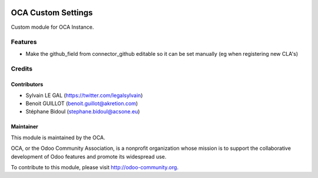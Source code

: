 .. image:: https://img.shields.io/badge/licence-AGPL--3-blue.svg
    :alt: License: AGPL-3

===================
OCA Custom Settings
===================

Custom module for OCA Instance.

Features
========

* Make the github_field from connector_github editable so it can
  be set manually (eg when registering new CLA's)

Credits
=======

Contributors
------------

* Sylvain LE GAL (https://twitter.com/legalsylvain)
* Benoit GUILLOT (benoit.guillot@akretion.com)
* Stéphane Bidoul (stephane.bidoul@acsone.eu)

Maintainer
----------

.. image:: https://odoo-community.org/logo.png
   :alt: Odoo Community Association
   :target: https://odoo-community.org

This module is maintained by the OCA.

OCA, or the Odoo Community Association, is a nonprofit organization whose
mission is to support the collaborative development of Odoo features and
promote its widespread use.

To contribute to this module, please visit http://odoo-community.org.
